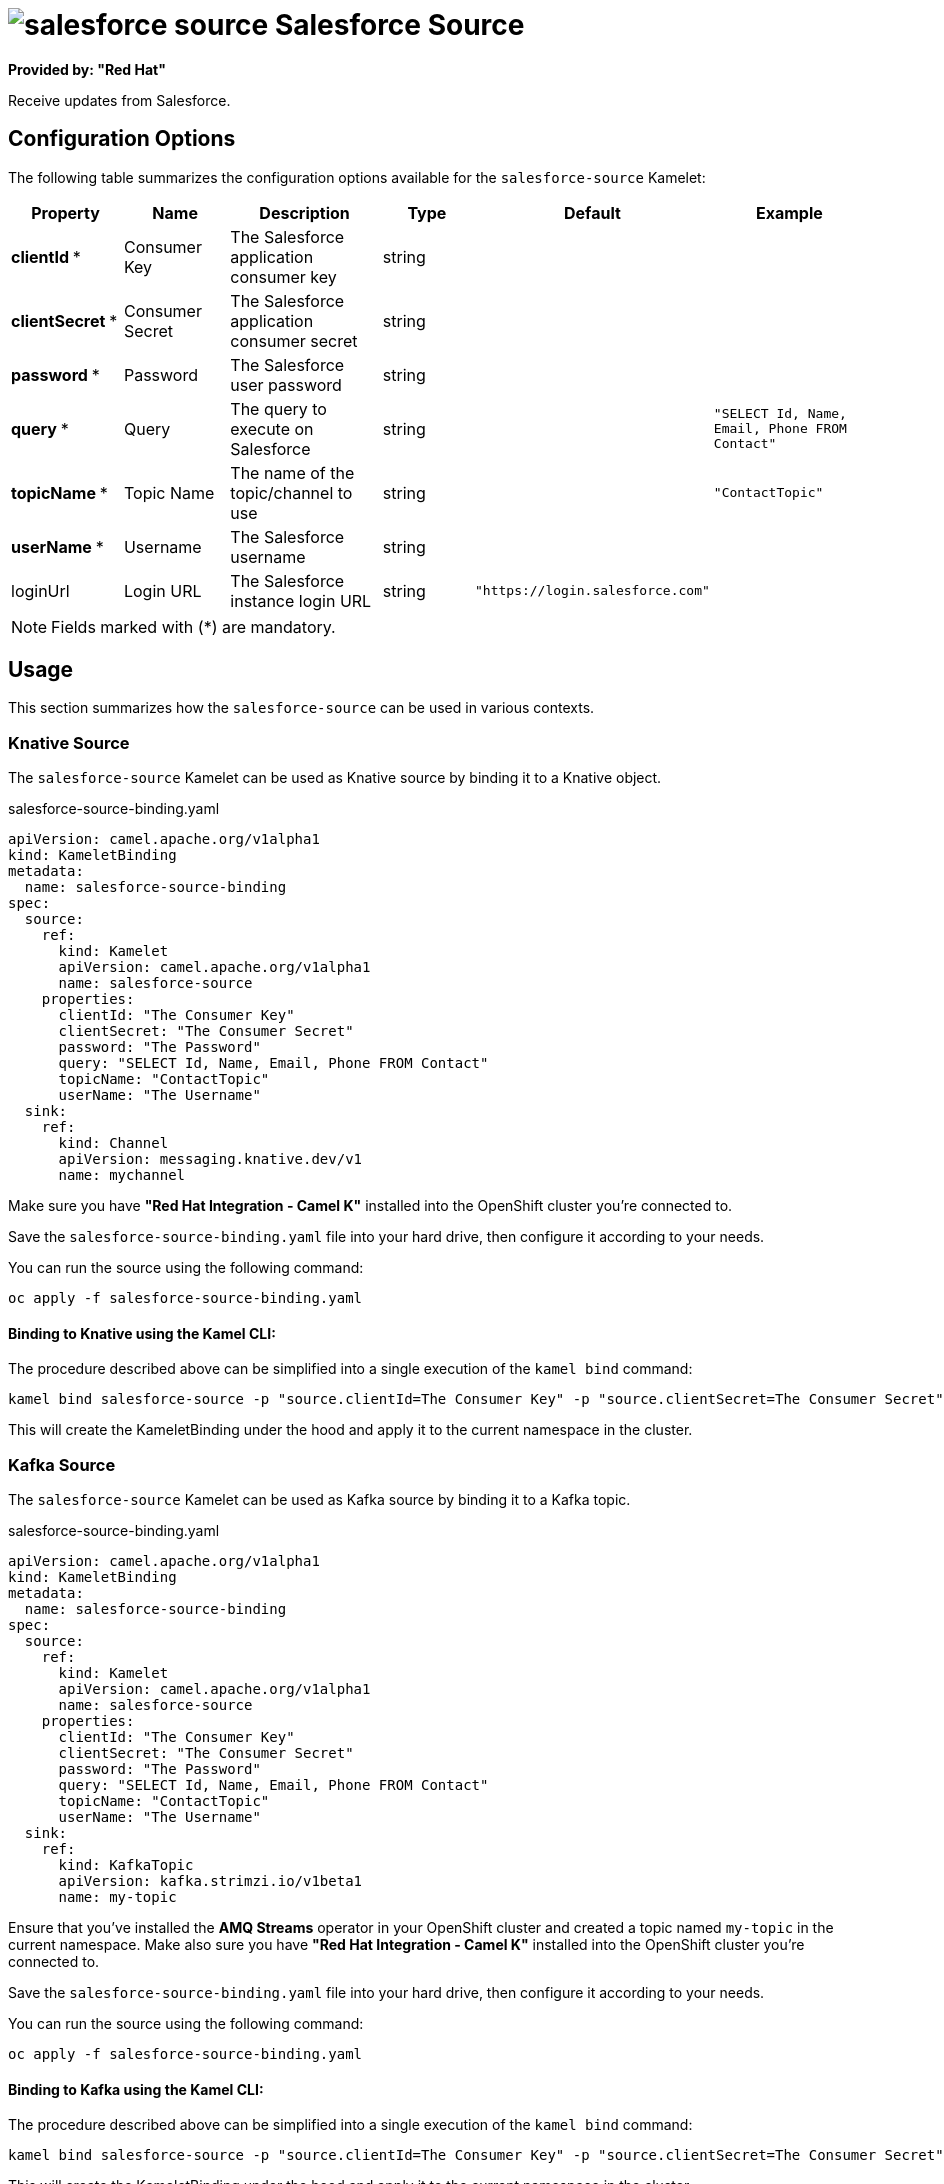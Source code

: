 // THIS FILE IS AUTOMATICALLY GENERATED: DO NOT EDIT
= image:kamelets/salesforce-source.svg[] Salesforce Source

*Provided by: "Red Hat"*

Receive updates from Salesforce.

== Configuration Options

The following table summarizes the configuration options available for the `salesforce-source` Kamelet:
[width="100%",cols="2,^2,3,^2,^2,^3",options="header"]
|===
| Property| Name| Description| Type| Default| Example
| *clientId {empty}* *| Consumer Key| The Salesforce application consumer key| string| | 
| *clientSecret {empty}* *| Consumer Secret| The Salesforce application consumer secret| string| | 
| *password {empty}* *| Password| The Salesforce user password| string| | 
| *query {empty}* *| Query| The query to execute on Salesforce| string| | `"SELECT Id, Name, Email, Phone FROM Contact"`
| *topicName {empty}* *| Topic Name| The name of the topic/channel to use| string| | `"ContactTopic"`
| *userName {empty}* *| Username| The Salesforce username| string| | 
| loginUrl| Login URL| The Salesforce instance login URL| string| `"https://login.salesforce.com"`| 
|===

NOTE: Fields marked with ({empty}*) are mandatory.

== Usage

This section summarizes how the `salesforce-source` can be used in various contexts.

=== Knative Source

The `salesforce-source` Kamelet can be used as Knative source by binding it to a Knative object.

.salesforce-source-binding.yaml
[source,yaml]
----
apiVersion: camel.apache.org/v1alpha1
kind: KameletBinding
metadata:
  name: salesforce-source-binding
spec:
  source:
    ref:
      kind: Kamelet
      apiVersion: camel.apache.org/v1alpha1
      name: salesforce-source
    properties:
      clientId: "The Consumer Key"
      clientSecret: "The Consumer Secret"
      password: "The Password"
      query: "SELECT Id, Name, Email, Phone FROM Contact"
      topicName: "ContactTopic"
      userName: "The Username"
  sink:
    ref:
      kind: Channel
      apiVersion: messaging.knative.dev/v1
      name: mychannel

----

Make sure you have *"Red Hat Integration - Camel K"* installed into the OpenShift cluster you're connected to.

Save the `salesforce-source-binding.yaml` file into your hard drive, then configure it according to your needs.

You can run the source using the following command:

[source,shell]
----
oc apply -f salesforce-source-binding.yaml
----

==== *Binding to Knative using the Kamel CLI:*

The procedure described above can be simplified into a single execution of the `kamel bind` command:

[source,shell]
----
kamel bind salesforce-source -p "source.clientId=The Consumer Key" -p "source.clientSecret=The Consumer Secret" -p "source.password=The Password" -p "source.query=SELECT Id, Name, Email, Phone FROM Contact" -p "source.topicName=ContactTopic" -p "source.userName=The Username" channel:mychannel
----

This will create the KameletBinding under the hood and apply it to the current namespace in the cluster.

=== Kafka Source

The `salesforce-source` Kamelet can be used as Kafka source by binding it to a Kafka topic.

.salesforce-source-binding.yaml
[source,yaml]
----
apiVersion: camel.apache.org/v1alpha1
kind: KameletBinding
metadata:
  name: salesforce-source-binding
spec:
  source:
    ref:
      kind: Kamelet
      apiVersion: camel.apache.org/v1alpha1
      name: salesforce-source
    properties:
      clientId: "The Consumer Key"
      clientSecret: "The Consumer Secret"
      password: "The Password"
      query: "SELECT Id, Name, Email, Phone FROM Contact"
      topicName: "ContactTopic"
      userName: "The Username"
  sink:
    ref:
      kind: KafkaTopic
      apiVersion: kafka.strimzi.io/v1beta1
      name: my-topic

----

Ensure that you've installed the *AMQ Streams* operator in your OpenShift cluster and created a topic named `my-topic` in the current namespace.
Make also sure you have *"Red Hat Integration - Camel K"* installed into the OpenShift cluster you're connected to.

Save the `salesforce-source-binding.yaml` file into your hard drive, then configure it according to your needs.

You can run the source using the following command:

[source,shell]
----
oc apply -f salesforce-source-binding.yaml
----

==== *Binding to Kafka using the Kamel CLI:*

The procedure described above can be simplified into a single execution of the `kamel bind` command:

[source,shell]
----
kamel bind salesforce-source -p "source.clientId=The Consumer Key" -p "source.clientSecret=The Consumer Secret" -p "source.password=The Password" -p "source.query=SELECT Id, Name, Email, Phone FROM Contact" -p "source.topicName=ContactTopic" -p "source.userName=The Username" kafka.strimzi.io/v1beta1:KafkaTopic:my-topic
----

This will create the KameletBinding under the hood and apply it to the current namespace in the cluster.

// THIS FILE IS AUTOMATICALLY GENERATED: DO NOT EDIT
